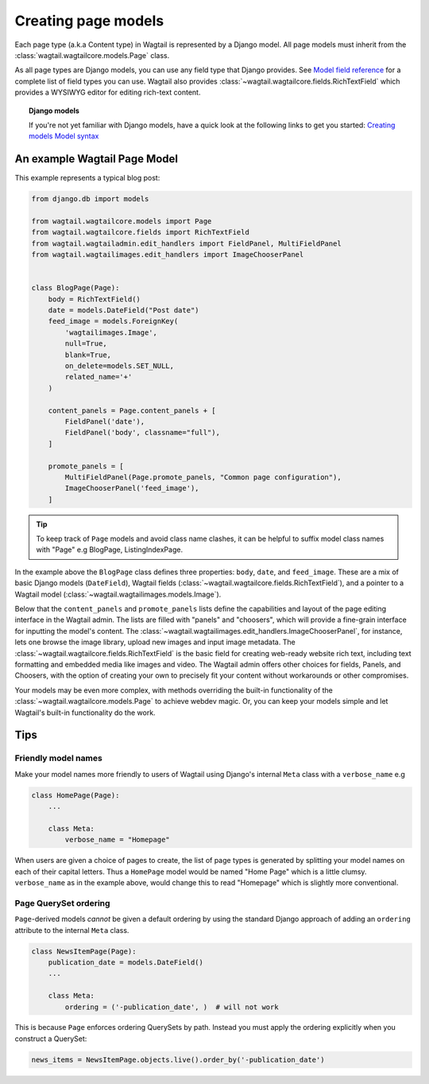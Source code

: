 ====================
Creating page models
====================

Each page type (a.k.a Content type) in Wagtail is represented by a Django model. All page models must inherit from the :class:`wagtail.wagtailcore.models.Page` class.

As all page types are Django models, you can use any field type that Django provides. See `Model field reference <https://docs.djangoproject.com/en/1.7/ref/models/fields/>`_ for a complete list of field types you can use. Wagtail also provides :class:`~wagtail.wagtailcore.fields.RichTextField` which provides a WYSIWYG editor for editing rich-text content.


.. topic:: Django models

    If you're not yet familiar with Django models, have a quick look at the following links to get you started:
    `Creating models <https://docs.djangoproject.com/en/1.7/intro/tutorial01/#creating-models>`_
    `Model syntax <https://docs.djangoproject.com/en/1.7/topics/db/models/>`_


An example Wagtail Page Model
~~~~~~~~~~~~~~~~~~~~~~~~~~~~~~

This example represents a typical blog post:

.. code-block:: python

    from django.db import models

    from wagtail.wagtailcore.models import Page
    from wagtail.wagtailcore.fields import RichTextField
    from wagtail.wagtailadmin.edit_handlers import FieldPanel, MultiFieldPanel
    from wagtail.wagtailimages.edit_handlers import ImageChooserPanel


    class BlogPage(Page):
        body = RichTextField()
        date = models.DateField("Post date")
        feed_image = models.ForeignKey(
            'wagtailimages.Image',
            null=True,
            blank=True,
            on_delete=models.SET_NULL,
            related_name='+'
        )

        content_panels = Page.content_panels + [
            FieldPanel('date'),
            FieldPanel('body', classname="full"),
        ]

        promote_panels = [
            MultiFieldPanel(Page.promote_panels, "Common page configuration"),
            ImageChooserPanel('feed_image'),
        ]

.. tip::
    To keep track of ``Page`` models and avoid class name clashes, it can be helpful to suffix model class names with "Page" e.g BlogPage, ListingIndexPage. 

In the example above the ``BlogPage`` class defines three properties: ``body``, ``date``, and ``feed_image``. These are a mix of basic Django models (``DateField``), Wagtail fields (:class:`~wagtail.wagtailcore.fields.RichTextField`), and a pointer to a Wagtail model (:class:`~wagtail.wagtailimages.models.Image`).

Below that the ``content_panels`` and ``promote_panels`` lists define the capabilities and layout of the page editing interface in the Wagtail admin. The lists are filled with "panels" and "choosers", which will provide a fine-grain interface for inputting the model's content. The :class:`~wagtail.wagtailimages.edit_handlers.ImageChooserPanel`, for instance, lets one browse the image library, upload new images and input image metadata. The :class:`~wagtail.wagtailcore.fields.RichTextField` is the basic field for creating web-ready website rich text, including text formatting and embedded media like images and video. The Wagtail admin offers other choices for fields, Panels, and Choosers, with the option of creating your own to precisely fit your content without workarounds or other compromises.

Your models may be even more complex, with methods overriding the built-in functionality of the :class:`~wagtail.wagtailcore.models.Page` to achieve webdev magic. Or, you can keep your models simple and let Wagtail's built-in functionality do the work.


Tips
~~~~

Friendly model names
--------------------

Make your model names more friendly to users of Wagtail using Django's internal ``Meta`` class with a ``verbose_name`` e.g

.. code-block:: python
    
    class HomePage(Page):
        ...

        class Meta:
            verbose_name = "Homepage"

When users are given a choice of pages to create, the list of page types is generated by splitting your model names on each of their capital letters. Thus a ``HomePage`` model would be named "Home Page" which is a little clumsy. ``verbose_name`` as in the example above, would change this to read "Homepage" which is slightly more conventional.


Page QuerySet ordering
----------------------

``Page``-derived models *cannot* be given a default ordering by using the standard Django approach of adding an ``ordering`` attribute to the internal ``Meta`` class.

.. code-block:: python

    class NewsItemPage(Page):
        publication_date = models.DateField()
        ...

        class Meta:
            ordering = ('-publication_date', )  # will not work

This is because ``Page`` enforces ordering QuerySets by path. Instead you must apply the ordering explicitly when you construct a QuerySet:

.. code-block:: python

    news_items = NewsItemPage.objects.live().order_by('-publication_date')
